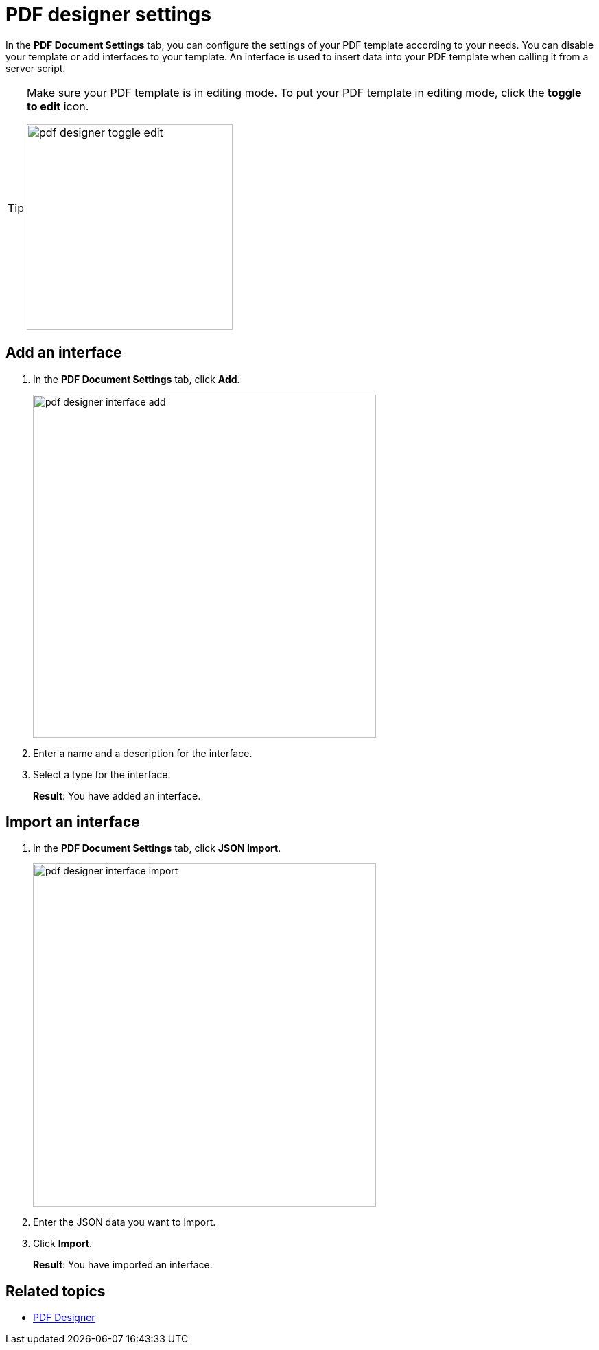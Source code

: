 = PDF designer settings

In the *PDF Document Settings* tab, you can configure the settings of your PDF template according to your needs.
You can disable your template or add interfaces to your template. An interface is used to insert data into your PDF template when calling it from a server script.


[TIP]
====
Make sure your PDF template is in editing mode.
To put your PDF template in editing mode, click the *toggle to edit* icon.

image:pdf-designer-toggle-edit.png[width=300]
====

== Add an interface
. In the *PDF Document Settings* tab, click *Add*.
+
image:pdf-designer-interface-add.png[width=500]
. Enter a name and a description for the interface.
. Select a type for the interface.
+
*Result*: You have added an interface.

== Import an interface
. In the *PDF Document Settings* tab, click *JSON Import*.
+
image:pdf-designer-interface-import.png[width=500]
. Enter the JSON data you want to import.
. Click  *Import*.
+
*Result*: You have imported an interface.

== Related topics
* xref:pdf-designer.adoc[PDF Designer]